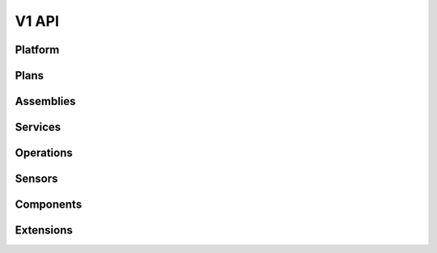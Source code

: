 V1 API
======

.. autotype:: solum.api.controllers.common_types.Link
   :members:

Platform
--------

.. autotype:: solum.api.controllers.v1.root.Platform
   :members:

Plans
-----

.. rest-controller:: solum.api.controllers.v1.plan:PlansController
   :webprefix: /v1/plans

.. autotype:: solum.api.controllers.v1.datamodel.plan.Plan
   :members:

Assemblies
----------

.. rest-controller:: solum.api.controllers.v1.assembly:AssembliesController
   :webprefix: /v1/assemblies

.. autotype:: solum.api.controllers.v1.datamodel.assembly.Assembly
   :members:

Services
--------

.. rest-controller:: solum.api.controllers.v1.service:ServicesController
   :webprefix: /v1/services

.. autotype:: solum.api.controllers.v1.service.Service
   :members:

Operations
----------

.. rest-controller:: solum.api.controllers.v1.operation:OperationsController
   :webprefix: /v1/operations

.. autotype:: solum.api.controllers.v1.operation.Operation
   :members:

Sensors
-------

.. rest-controller:: solum.api.controllers.v1.sensor:SensorsController
   :webprefix: /v1/sensors

.. autotype:: solum.api.controllers.v1.sensor.Sensor
   :members:

Components
----------

.. rest-controller:: solum.api.controllers.v1.component:ComponentsController
   :webprefix: /v1/components

.. autotype:: solum.api.controllers.v1.datamodel.component.Component
   :members:


Extensions
----------

.. rest-controller:: solum.api.controllers.v1.extension:ExtensionsController
   :webprefix: /v1/extensions

.. autotype:: solum.api.controllers.v1.extension.Extension
   :members:

